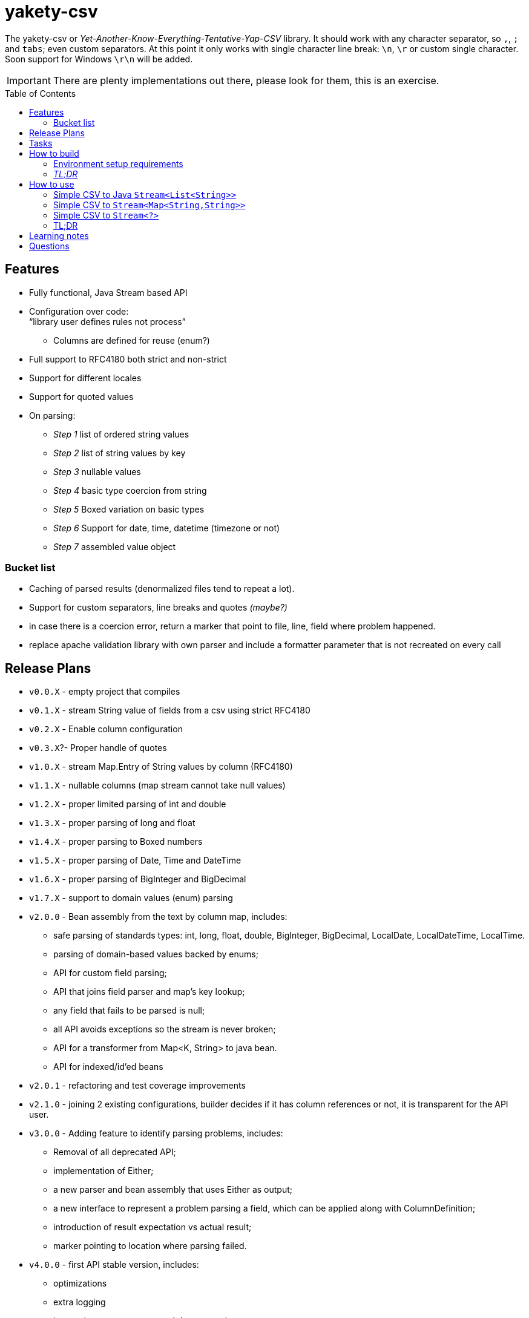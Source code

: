 ifdef::env-github[]
:tip-caption: :bulb:
:note-caption: :information_source:
:important-caption: :heavy_exclamation_mark:
:caution-caption: :fire:
:warning-caption: :warning:
endif::[]
:source-highlighter: rouge
:toc:
:toc-placement!:

= yakety-csv

The yakety-csv or _Yet-Another-Know-Everything-Tentative-Yap-CSV_ library.
It should work with any character separator, so `,`, `;` and `tabs`; even custom separators.
At this point it only works with single character line break: `\n`, `\r` or custom single character. Soon support for Windows `\r\n` will be added.

IMPORTANT: There are plenty implementations out there, please look for them, this is an exercise.

toc::[]

== Features

* Fully functional, Java Stream based API
* Configuration over code: +
"`library user defines rules not process`"
** Columns are defined for reuse (enum?)
* Full support to RFC4180 both strict and non-strict
* Support for different locales
* Support for quoted values
* On parsing:
** _Step 1_ list of ordered string values
** _Step 2_ list of string values by key
** _Step 3_ nullable values
** _Step 4_ basic type coercion from string
** _Step 5_ Boxed variation on basic types
** _Step 6_ Support for date, time, datetime (timezone or not)
** _Step 7_ assembled value object

=== Bucket list

* Caching of parsed results (denormalized files tend to repeat a lot).
* Support for custom separators, line breaks and quotes __(maybe?)__
* in case there is a coercion error, return a marker that point to file, line, field where problem happened.
* replace apache validation library with own parser and include a formatter parameter that is not recreated on every call

== Release Plans

* `v0.0.X` - empty project that compiles
* `v0.1.X` - stream String value of fields from a csv using strict RFC4180
* `v0.2.X` - Enable column configuration
* `v0.3.X`?- Proper handle of quotes
* [.line-through]#`v1.0.X` - stream Map.Entry of String values by column (RFC4180)#
* [.line-through]#`v1.1.X` - nullable columns (map stream cannot take null values)#
* [.line-through]#`v1.2.X` - proper limited parsing of int and double#
* [.line-through]#`v1.3.X` - proper parsing of long and float#
* [.line-through]#`v1.4.X` - proper parsing to Boxed numbers#
* [.line-through]#`v1.5.X` - proper parsing of Date, Time and DateTime#
* [.line-through]#`v1.6.X` - proper parsing of BigInteger and BigDecimal#
* [.line-through]#`v1.7.X` - support to domain values (enum) parsing#
* `v2.0.0` - Bean assembly from the text by column map, includes:
    - safe parsing of standards types: int, long, float, double, BigInteger, BigDecimal, LocalDate, LocalDateTime, LocalTime.
    - parsing of domain-based values backed by enums;
    - API for custom field parsing;
    - API that joins field parser and map's key lookup;
    - any field that fails to be parsed is null;
    - all API avoids exceptions so the stream is never broken;
    - API for a transformer from Map<K, String> to java bean.
    - API for indexed/id'ed beans
* `v2.0.1` - refactoring and test coverage improvements
* `v2.1.0` - joining 2 existing configurations, builder decides if it has column references or not, it is transparent for the API user.
* `v3.0.0` - Adding feature to identify parsing problems, includes:
    - Removal of all deprecated API;
    - implementation of Either;
    - a new parser and bean assembly that uses Either as output;
    - a new interface to represent a problem parsing a field, which can be applied along with ColumnDefinition;
    - introduction of result expectation vs actual result;
    - marker pointing to location where parsing failed.
* `v4.0.0` - first API stable version, includes:
    - optimizations
    - extra logging
    - integration test comments and documentation
    - package publication

== Tasks

. setup project:
- [x] gradle
- [x] spock tests
- [x] spock integration tests
- [x] git ignores
. functionalities:
- [x] simple csv to stream of fields
- [x] configurable parser
- [x] file format configuration
- [x] column definition interface
- [x] configurable csv columns to stream of String fieldByColumnName maps
- [x] indexed row value as field in map
- [x] use dynamic programming to check if line break is within quotes, ignore it if it is. should consume large files without blowing up the stack.
- [x] parser localization
- [x] column definition map to expected type (string for now)
- [x] from the map result apply identity type coercion to bean
- [ ] add coercion checks with bad results as separate dataset from raw values
- [ ] add null constraints
- [ ] configurable csv columns with type coercion (all types)
- [ ] configurable csv columns with type coercion to list of objects

== How to build

=== Environment setup requirements

Java 14 is needed, get it with SDKMan Gradle configuration recommended, ~/.gradle/gradle.properties:

[source,properties]
-----------------------------------------------------------
org.gradle.parallel=true
org.gradle.jvmargs=-Xmx2048M
org.gradle.caching=true
org.gradle.daemon.idletimeout=1800000
org.gradle.java.home=/home/user/.sdkman/candidates/java/14.0.2-open # <1>
-----------------------------------------------------------
<1> your own path for the JDK 15

=== _TL;DR_

[source,shell]
-----------------------------------------------------------
./gradlew
-----------------------------------------------------------

== How to use

The concept usage is that you are either:
- exploring data from a file you do not know the format or
- parsing well known CSV format multiple times from different files.

=== Simple CSV to Java `Stream<List<String>>`

[source, java]
-----------------------------------------------------------
final FileFormatConfiguration config =
    FileFormatConfiguration.builder().build()
final CsvParser textParser =
    org.shimomoto.yakety.csv.CsvParserFactory.toText(config)

final Stream<List<Stream>> textResults =
    textParser.parse(new FileInputSream(new File("that_data.csv")))
-----------------------------------------------------------

=== Simple CSV to `Stream<Map<String,String>>`

With added field for the line index, starting at 1 (headers were zero). The field name must not clash with a column name.

It is purely positional (does not check if first field matches first header column name), if you mess up the fields order, you mess up the mapping.

[source, java]
-----------------------------------------------------------
final FileFormatConfiguration config =
    FileFormatConfiguration.builder().build()
final CsvParser indexedMapParser =
    org.shimomoto.yakety.csv.CsvParserFactory.toRowIndexedTextMap(config, "#", List.of("colA","colB","colC"))

final Stream<Map<String,String>> textResults =
    indexedMapParser.parse(new FileInputSream(new File("that_data.csv")))

-----------------------------------------------------------

=== Simple CSV to `Stream<?>`

It builds upon the fields by column map with a dynamic index, those results are used to build a Java Bean.

A transformer from `Stream<Map<? extends ColumnDefinition,String>>` to whatever aggregate is to be used is needed.

[source, java]
-----------------------------------------------------------
final ExtendedFileFormatConfiguration config =
    ExtendedFileFormatConfiguration.builder()
        .indexColumn(MyVirtualColumns.INDX)
        .columns(MyColumns.INDX)
        .build()
final BeanAssembly<MyColumns, MyAggregate> transformer =
    new MyTransformer(Locale.EN)
final CsvParser beanParser =
    org.shimomoto.yakety.csv.CsvParserFactory.toBeans(config)

final Stream<MyAggregate> aggregates =
    beanParser.parse(new FileInputSream(new File("that_data.csv")))

-----------------------------------------------------------

=== TL;DR

Read the contents of link:src/integrationTest/groovy/org/shimomoto/yakety/csv/MarvelIT.groovy[MarvelIT.groovy] are creating and using multiple parsers.

If you just want to read from the test results:
[source, shell]
-----------------------------------------------------------
./gradlew integrationTest
-----------------------------------------------------------

then open link:build/reports/spock-reports/integrationTest/index.html[], these are the integration tests results

== Learning notes

. `Scanner` discards empty elements at beginning or end, which works ok when splitting lines, also being lazy is a must;
`String.split(/pattern/, -1)` works correctly (empty fields show up) but takes a `String` instead of `Pattern`; the `Pattern.split(/string/, -1)` works when the number of fields is unknown; when the number of fields is known just pass the number instead of a negative.
. [.line-through]#Regular expressions with matches and groups take more processing power, the lookahead doesn't and works as would the index based string walk.# +
The regular expression break by line blows up the stack; the solution I can think of is to consume lines, then check if there is an open quote, consume another line until all open quotes are closed, then it would be better to just already consume fields while at that.
. Java Pattern class cannot be used on hash or equals 🤷.
. Apache validation library recreates Formatter on every call, so it does what is needed (no exception while parsing) but may degrade performance on large volumes.

== Questions

. Should the `ColumnDefinition` be enforced at API level?
That would force split for String columns. +
Perhaps it should be enforced when types are to be used...
